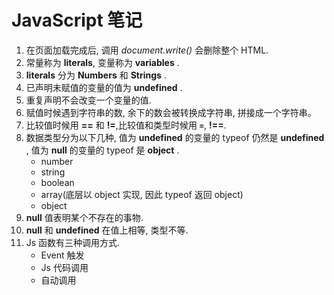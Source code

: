 * JavaScript 笔记

1. 在页面加载完成后, 调用 /document.write()/ 会删除整个 HTML.
2. 常量称为 *literals*, 变量称为 *variables* .
3. *literals* 分为 *Numbers* 和 *Strings* .
4. 已声明未赋值的变量的值为 *undefined* .
5. 重复声明不会改变一个变量的值.
6. 赋值时候遇到字符串的数, 余下的数会被转换成字符串, 拼接成一个字符串。
7. 比较值时候用 *==* 和 *!=*,比较值和类型时候用 *===*, *!==*.
8. 数据类型分为以下几种, 值为 *undefined* 的变量的 typeof 仍然是 *undefined* , 值为 *null* 的变量的 typeof 是 *object* .
   + number
   + string
   + boolean
   + array(底层以 object 实现, 因此 typeof 返回 object)
   + object
9. *null* 值表明某个不存在的事物.
10. *null* 和 *undefined* 在值上相等, 类型不等.
11. Js 函数有三种调用方式.
    - Event 触发
    - Js 代码调用
    - 自动调用







